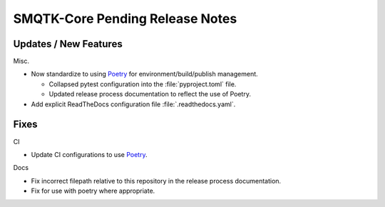 SMQTK-Core Pending Release Notes
================================


Updates / New Features
----------------------

Misc.

* Now standardize to using `Poetry`_ for environment/build/publish management.

  * Collapsed pytest configuration into the :file:`pyproject.toml` file.

  * Updated release process documentation to reflect the use of Poetry.

* Add explicit ReadTheDocs configuration file :file:`.readthedocs.yaml`.


Fixes
-----

CI

* Update CI configurations to use `Poetry`_.

Docs

* Fix incorrect filepath relative to this repository in the release process
  documentation.

* Fix for use with poetry where appropriate.


.. _Poetry: https://python-poetry.org/
